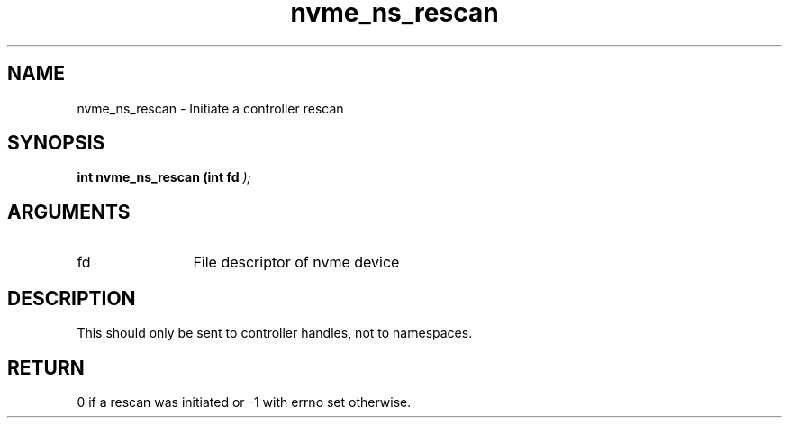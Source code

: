 .TH "nvme_ns_rescan" 9 "nvme_ns_rescan" "September 2023" "libnvme API manual" LINUX
.SH NAME
nvme_ns_rescan \- Initiate a controller rescan
.SH SYNOPSIS
.B "int" nvme_ns_rescan
.BI "(int fd "  ");"
.SH ARGUMENTS
.IP "fd" 12
File descriptor of nvme device
.SH "DESCRIPTION"
This should only be sent to controller handles, not to namespaces.
.SH "RETURN"
0 if a rescan was initiated or -1 with errno set otherwise.
